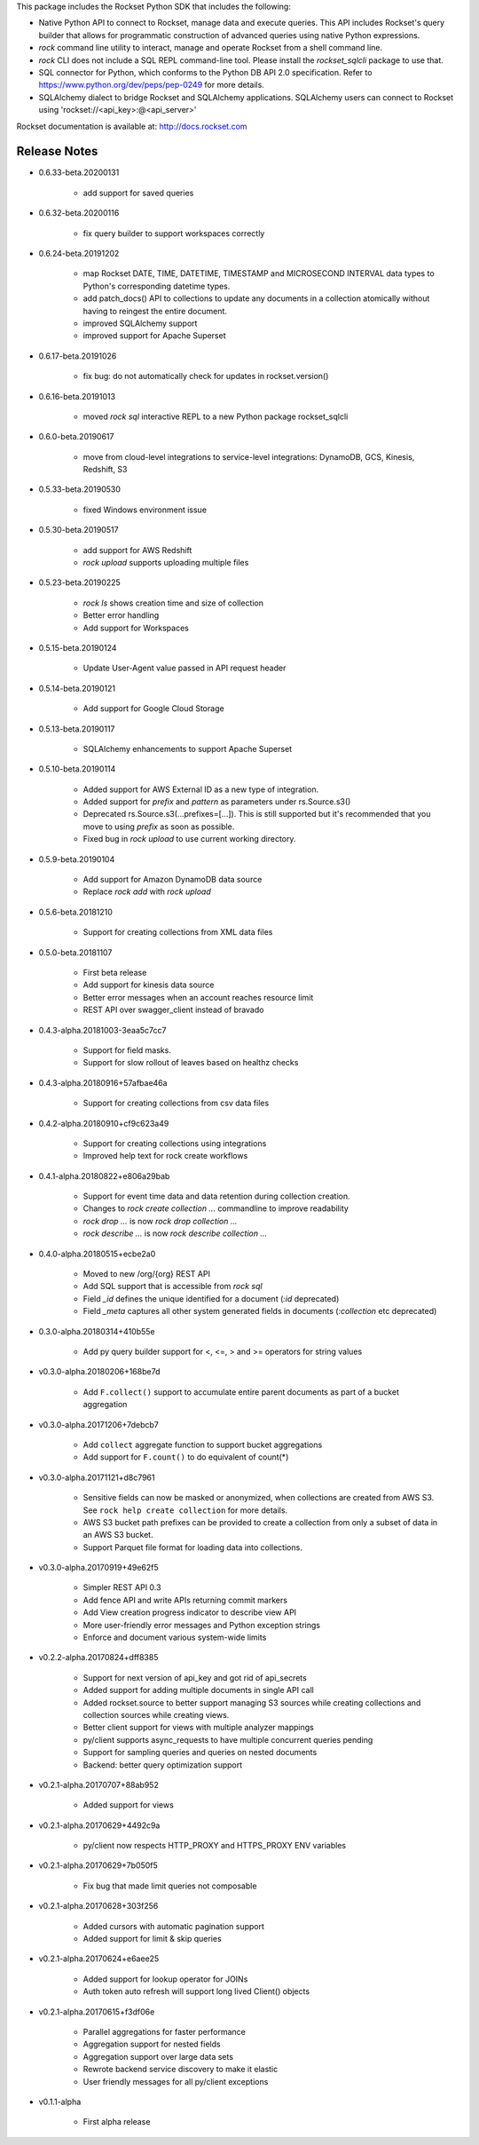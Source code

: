 This package includes the Rockset Python SDK that includes the following:

- Native Python API to connect to Rockset, manage data and execute queries. This API includes Rockset's query builder that allows for programmatic construction of advanced queries using native Python expressions.

- `rock` command line utility to interact, manage and operate Rockset from a shell command line.

- `rock` CLI does not include a SQL REPL command-line tool. Please install the `rockset_sqlcli` package to use that.

- SQL connector for Python, which conforms to the Python DB API 2.0 specification. Refer to https://www.python.org/dev/peps/pep-0249 for more details.

- SQLAlchemy dialect to bridge Rockset and SQLAlchemy applications. SQLAlchemy users can connect to Rockset using 'rockset://<api_key>:@<api_server>'

Rockset documentation is available at:
http://docs.rockset.com


Release Notes
-------------

.. Add a line for every user-facing feature change
.. rst syntax requires leaving an empty line before and after the sub-bullets

- 0.6.33-beta.20200131

    - add support for saved queries

- 0.6.32-beta.20200116

    - fix query builder to support workspaces correctly

- 0.6.24-beta.20191202

    - map Rockset DATE, TIME, DATETIME, TIMESTAMP and MICROSECOND INTERVAL data types to Python's corresponding datetime types.
    - add patch_docs() API to collections to update any documents in a collection atomically without having to reingest the entire document.
    - improved SQLAlchemy support
    - improved support for Apache Superset

- 0.6.17-beta.20191026

    - fix bug: do not automatically check for updates in rockset.version()

- 0.6.16-beta.20191013

    - moved `rock sql` interactive REPL to a new Python package rockset_sqlcli

- 0.6.0-beta.20190617

    - move from cloud-level integrations to service-level integrations: DynamoDB, GCS, Kinesis, Redshift, S3

- 0.5.33-beta.20190530

    - fixed Windows environment issue

- 0.5.30-beta.20190517

    - add support for AWS Redshift
    - `rock upload` supports uploading multiple files

- 0.5.23-beta.20190225

    - `rock ls` shows creation time and size of collection
    - Better error handling
    - Add support for Workspaces

- 0.5.15-beta.20190124

    - Update User-Agent value passed in API request header

- 0.5.14-beta.20190121

    - Add support for Google Cloud Storage

- 0.5.13-beta.20190117

    - SQLAlchemy enhancements to support Apache Superset

- 0.5.10-beta.20190114

    - Added support for AWS External ID as a new type of integration.
    - Added support for `prefix` and `pattern` as parameters under rs.Source.s3()
    - Deprecated rs.Source.s3(...prefixes=[...]). This is still supported but it's recommended that you move to using `prefix` as soon as possible.
    - Fixed bug in `rock upload` to use current working directory.

- 0.5.9-beta.20190104

    - Add support for Amazon DynamoDB data source
    - Replace `rock add` with `rock upload`

- 0.5.6-beta.20181210

    - Support for creating collections from XML data files

- 0.5.0-beta.20181107

    - First beta release
    - Add support for kinesis data source
    - Better error messages when an account reaches resource limit
    - REST API over swagger_client instead of bravado

- 0.4.3-alpha.20181003-3eaa5c7cc7

    - Support for field masks.
    - Support for slow rollout of leaves based on healthz checks

- 0.4.3-alpha.20180916+57afbae46a

    - Support for creating collections from csv data files

- 0.4.2-alpha.20180910+cf9c623a49

    - Support for creating collections using integrations
    - Improved help text for rock create workflows

- 0.4.1-alpha.20180822+e806a29bab

    - Support for event time data and data retention during collection creation.
    - Changes to `rock create collection ...` commandline to improve readability
    - `rock drop ...` is now `rock drop collection ...`
    - `rock describe ...` is now `rock describe collection ...`

- 0.4.0-alpha.20180515+ecbe2a0

    - Moved to new /org/{org} REST API
    - Add SQL support that is accessible from `rock sql`
    - Field `_id` defines the unique identified for a document (`:id` deprecated)
    - Field `_meta` captures all other system generated fields in documents (`:collection` etc deprecated)

- 0.3.0-alpha.20180314+410b55e

    - Add py query builder support for <, <=, > and >= operators for string values

- v0.3.0-alpha.20180206+168be7d

    - Add ``F.collect()`` support to accumulate entire parent documents as part of a bucket aggregation

- v0.3.0-alpha.20171206+7debcb7

    - Add ``collect`` aggregate function to support bucket aggregations
    - Add support for ``F.count()`` to do equivalent of count(*)

- v0.3.0-alpha.20171121+d8c7961

    - Sensitive fields can now be masked or anonymized, when collections are created from AWS S3. See ``rock help create collection`` for more details.
    - AWS S3 bucket path prefixes can be provided to create a collection from only a subset of data in an AWS S3 bucket.
    - Support Parquet file format for loading data into collections.

- v0.3.0-alpha.20170919+49e62f5

    - Simpler REST API 0.3
    - Add fence API and write APIs returning commit markers
    - Add View creation progress indicator to describe view API
    - More user-friendly error messages and Python exception strings
    - Enforce and document various system-wide limits

- v0.2.2-alpha.20170824+dff8385

    - Support for next version of api_key and got rid of api_secrets
    - Added support for adding multiple documents in single API call
    - Added rockset.source to better support managing S3 sources while creating collections and collection sources while creating views.
    - Better client support for views with multiple analyzer mappings
    - py/client supports async_requests to have multiple concurrent queries pending
    - Support for sampling queries and queries on nested documents
    - Backend: better query optimization support

- v0.2.1-alpha.20170707+88ab952

    - Added support for views

- v0.2.1-alpha.20170629+4492c9a

    - py/client now respects HTTP_PROXY and HTTPS_PROXY ENV variables

- v0.2.1-alpha.20170629+7b050f5

    - Fix bug that made limit queries not composable

- v0.2.1-alpha.20170628+303f256

    - Added cursors with automatic pagination support
    - Added support for limit & skip queries

- v0.2.1-alpha.20170624+e6aee25

    - Added support for lookup operator for JOINs
    - Auth token auto refresh will support long lived Client() objects

- v0.2.1-alpha.20170615+f3df06e

    - Parallel aggregations for faster performance
    - Aggregation support for nested fields
    - Aggregation support over large data sets
    - Rewrote backend service discovery to make it elastic
    - User friendly messages for all py/client exceptions

- v0.1.1-alpha

    - First alpha release



